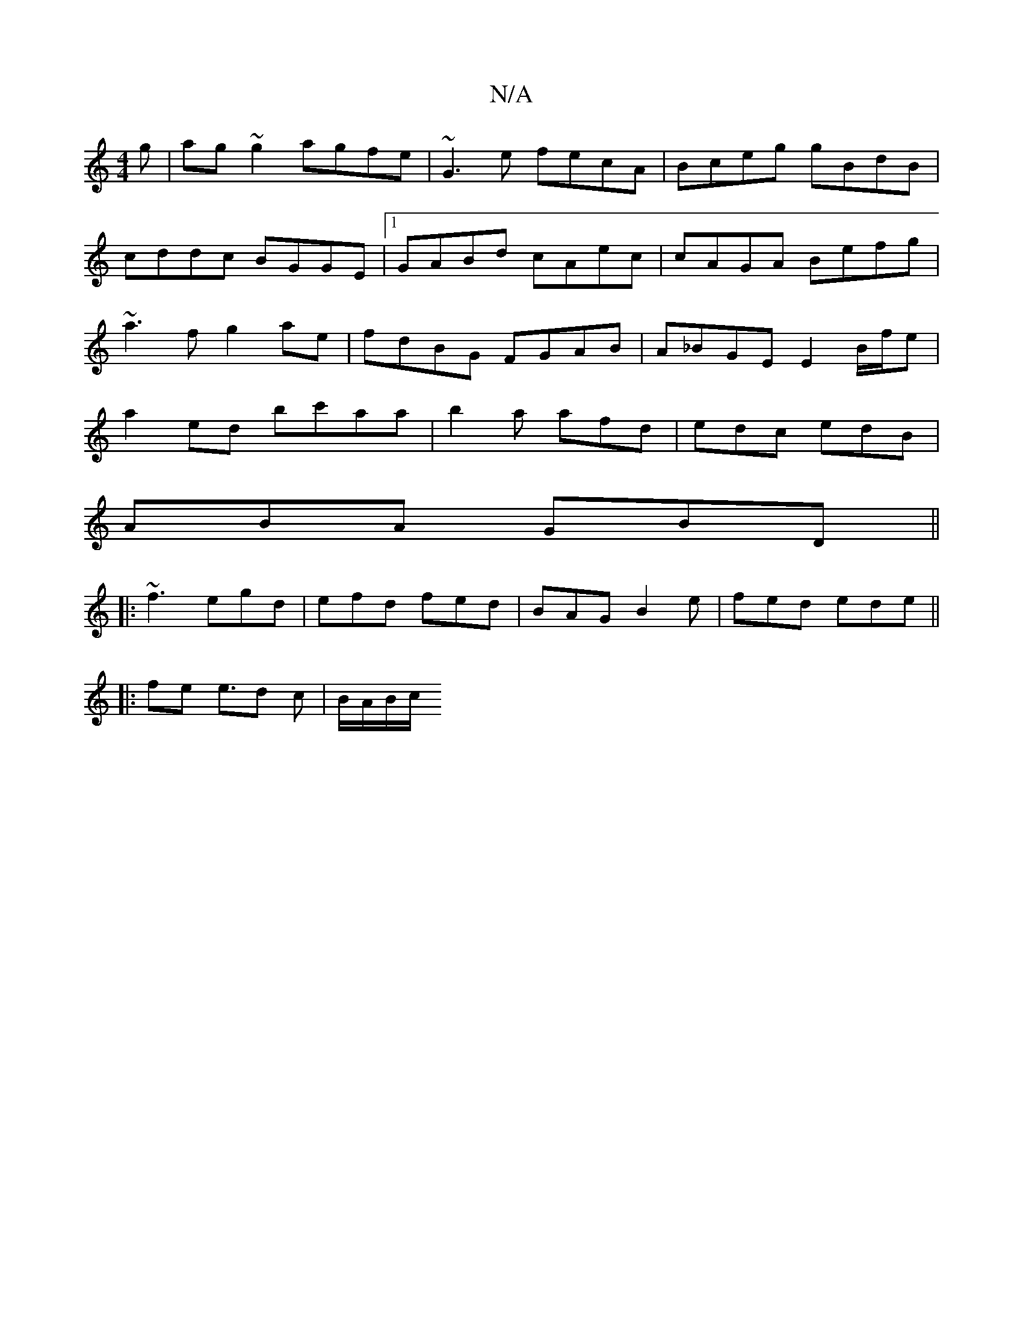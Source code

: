 X:1
T:N/A
M:4/4
R:N/A
K:Cmajor
g|ag~g2 agfe|~G3e fecA|Bceg gBdB|cddc BGGE|1 GABd cAec|cAGA Befg|~a3f g2ae|fdBG FGAB|A_BGE E2 B/f/e | a2ed bc'aa|b2a afd|edc edB|
ABA GBD||
|:~f3 egd|efd fed|BAG B2e|fed ede||
|: fe e>d2 c | B/A/B/c/ 